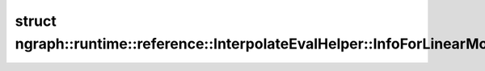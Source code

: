 .. index:: pair: struct; ngraph::runtime::reference::InterpolateEvalHelper::InfoForLinearMode
.. _doxid-structngraph_1_1runtime_1_1reference_1_1_interpolate_eval_helper_1_1_info_for_linear_mode:

struct ngraph::runtime::reference::InterpolateEvalHelper::InfoForLinearMode
===========================================================================






.. ref-code-block:: cpp
	:class: doxyrest-overview-code-block

	#include <interpolate.hpp>
	
	struct InfoForLinearMode
	{
		// fields
	
		bool :target:`antialias<doxid-structngraph_1_1runtime_1_1reference_1_1_interpolate_eval_helper_1_1_info_for_linear_mode_1abafd6c3d3a88f27020c27ec46c243d8d>`;
		float :target:`prod_a<doxid-structngraph_1_1runtime_1_1reference_1_1_interpolate_eval_helper_1_1_info_for_linear_mode_1a5b02ea8e4a2cd917dc3c6e34476fe50e>`;
		std::vector<float> :target:`a<doxid-structngraph_1_1runtime_1_1reference_1_1_interpolate_eval_helper_1_1_info_for_linear_mode_1a1912584c7fea552c2981ac84ebcbefc4>`;
		std::vector<int64_t> :target:`r<doxid-structngraph_1_1runtime_1_1reference_1_1_interpolate_eval_helper_1_1_info_for_linear_mode_1ac34326e913b2480d2e00970ae81a4634>`;
		:ref:`Shape<doxid-classov_1_1_shape>` :target:`shape_for_indeces<doxid-structngraph_1_1runtime_1_1reference_1_1_interpolate_eval_helper_1_1_info_for_linear_mode_1a5928bf3fc2477371d56917559c6f87f1>`;
	};

